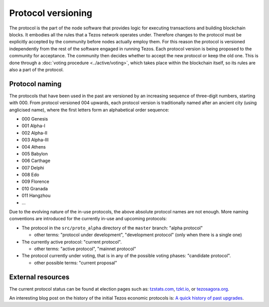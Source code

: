 Protocol versioning
===================

The protocol is the part of the node software that provides logic for executing
transactions and building blockchain blocks. It embodies all the rules that a
Tezos network operates under. Therefore changes to the protocol must be
explicitly accepted by the community before nodes actually employ them. For this
reason the protocol is versioned independently from the rest of the software
engaged in running Tezos. Each protocol version is being proposed to the
community for acceptance. The community then decides whether to accept the new
protocol or keep the old one. This is done through a :doc:`voting procedure <../active/voting>`, which
takes place within the blockchain itself, so its rules are also a part of the
protocol.

.. _naming_convention:

Protocol naming
---------------

The protocols that have been used in the past are versioned by an increasing
sequence of three-digit numbers, starting with 000. From protocol versioned 004
upwards, each protocol version is traditionally named after an ancient city
(using anglicised name), where the first letters form an alphabetical order
sequence:

* 000 Genesis
* 001 Alpha-I
* 002 Alpha-II
* 003 Alpha-III
* 004 Athens
* 005 Babylon
* 006 Carthage
* 007 Delphi
* 008 Edo
* 009 Florence
* 010 Granada
* 011 Hangzhou
* ...

Due to the evolving nature of the in-use protocols, the above absolute protocol
names are not enough. More naming conventions are introduced for the currently
in-use and upcoming protocols:

* The protocol in the ``src/proto_alpha`` directory of the ``master`` branch:
  "alpha protocol"

  - other terms: "protocol under development", "development protocol" (only when
    there is a single one)

* The currently active protocol: "current protocol".

  - other terms: "active protocol", "mainnet protocol"

* The protocol currently under voting, that is in any of the possible voting
  phases: "candidate protocol".

  - other possible terms: "current proposal"

External resources
------------------

The current protocol status can be found at election pages such as: tzstats.com_, tzkt.io_, or tezosagora.org_.

An interesting blog post on the history of the initial Tezos economic protocols
is: `A quick history of past upgrades
<https://blog.nomadic-labs.com/amendments-at-work-in-tezos.html#a-quick-history-of-past-upgrades>`_.

.. _tzstats.com: https://tzstats.com/election/head
.. _tzkt.io: https://tzkt.io/governance/current/exploration
.. _tezosagora.org: https://www.tezosagora.org/period
